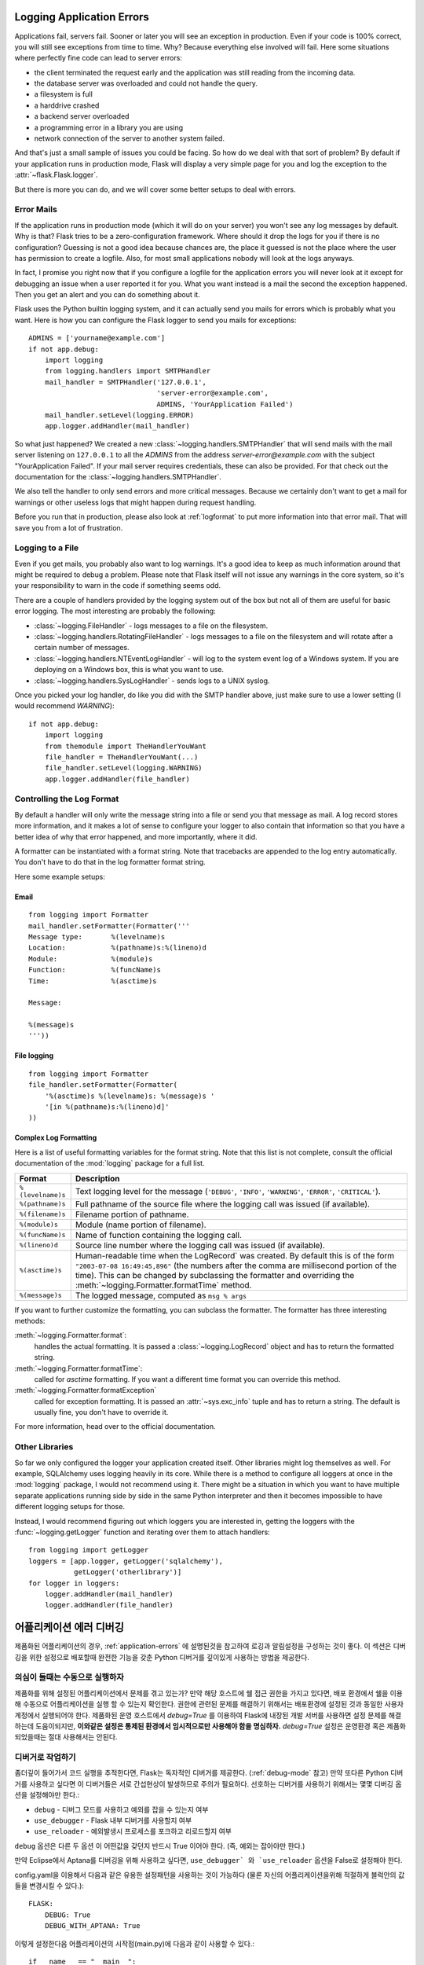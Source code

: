 .. _application-errors:

Logging Application Errors
==========================

.. versionadded:: 0.3

Applications fail, servers fail.  Sooner or later you will see an exception
in production.  Even if your code is 100% correct, you will still see
exceptions from time to time.  Why?  Because everything else involved will
fail.  Here some situations where perfectly fine code can lead to server
errors:

-   the client terminated the request early and the application was still
    reading from the incoming data.
-   the database server was overloaded and could not handle the query.
-   a filesystem is full
-   a harddrive crashed
-   a backend server overloaded
-   a programming error in a library you are using
-   network connection of the server to another system failed.

And that's just a small sample of issues you could be facing.  So how do we
deal with that sort of problem?  By default if your application runs in
production mode, Flask will display a very simple page for you and log the
exception to the :attr:`~flask.Flask.logger`.

But there is more you can do, and we will cover some better setups to deal
with errors.

Error Mails
-----------

If the application runs in production mode (which it will do on your
server) you won't see any log messages by default.  Why is that?  Flask
tries to be a zero-configuration framework.  Where should it drop the logs
for you if there is no configuration?  Guessing is not a good idea because
chances are, the place it guessed is not the place where the user has
permission to create a logfile.  Also, for most small applications nobody
will look at the logs anyways.

In fact, I promise you right now that if you configure a logfile for the
application errors you will never look at it except for debugging an issue
when a user reported it for you.  What you want instead is a mail the
second the exception happened.  Then you get an alert and you can do
something about it.

Flask uses the Python builtin logging system, and it can actually send
you mails for errors which is probably what you want.  Here is how you can
configure the Flask logger to send you mails for exceptions::

    ADMINS = ['yourname@example.com']
    if not app.debug:
        import logging
        from logging.handlers import SMTPHandler
        mail_handler = SMTPHandler('127.0.0.1',
                                   'server-error@example.com',
                                   ADMINS, 'YourApplication Failed')
        mail_handler.setLevel(logging.ERROR)
        app.logger.addHandler(mail_handler)

So what just happened?  We created a new
:class:`~logging.handlers.SMTPHandler` that will send mails with the mail
server listening on ``127.0.0.1`` to all the `ADMINS` from the address
*server-error@example.com* with the subject "YourApplication Failed".  If
your mail server requires credentials, these can also be provided.  For
that check out the documentation for the
:class:`~logging.handlers.SMTPHandler`.

We also tell the handler to only send errors and more critical messages.
Because we certainly don't want to get a mail for warnings or other
useless logs that might happen during request handling.

Before you run that in production, please also look at :ref:`logformat` to
put more information into that error mail.  That will save you from a lot
of frustration.


Logging to a File
-----------------

Even if you get mails, you probably also want to log warnings.  It's a
good idea to keep as much information around that might be required to
debug a problem.  Please note that Flask itself will not issue any
warnings in the core system, so it's your responsibility to warn in the
code if something seems odd.

There are a couple of handlers provided by the logging system out of the
box but not all of them are useful for basic error logging.  The most
interesting are probably the following:

-   :class:`~logging.FileHandler` - logs messages to a file on the
    filesystem.
-   :class:`~logging.handlers.RotatingFileHandler` - logs messages to a file
    on the filesystem and will rotate after a certain number of messages.
-   :class:`~logging.handlers.NTEventLogHandler` - will log to the system
    event log of a Windows system.  If you are deploying on a Windows box,
    this is what you want to use.
-   :class:`~logging.handlers.SysLogHandler` - sends logs to a UNIX
    syslog.

Once you picked your log handler, do like you did with the SMTP handler
above, just make sure to use a lower setting (I would recommend
`WARNING`)::

    if not app.debug:
        import logging
        from themodule import TheHandlerYouWant
        file_handler = TheHandlerYouWant(...)
        file_handler.setLevel(logging.WARNING)
        app.logger.addHandler(file_handler)

.. _logformat:

Controlling the Log Format
--------------------------

By default a handler will only write the message string into a file or
send you that message as mail.  A log record stores more information,
and it makes a lot of sense to configure your logger to also contain that
information so that you have a better idea of why that error happened, and
more importantly, where it did.

A formatter can be instantiated with a format string.  Note that
tracebacks are appended to the log entry automatically.  You don't have to
do that in the log formatter format string.

Here some example setups:

Email
`````

::

    from logging import Formatter
    mail_handler.setFormatter(Formatter('''
    Message type:       %(levelname)s
    Location:           %(pathname)s:%(lineno)d
    Module:             %(module)s
    Function:           %(funcName)s
    Time:               %(asctime)s

    Message:

    %(message)s
    '''))

File logging
````````````

::

    from logging import Formatter
    file_handler.setFormatter(Formatter(
        '%(asctime)s %(levelname)s: %(message)s '
        '[in %(pathname)s:%(lineno)d]'
    ))


Complex Log Formatting
``````````````````````

Here is a list of useful formatting variables for the format string.  Note
that this list is not complete, consult the official documentation of the
:mod:`logging` package for a full list.

.. tabularcolumns:: |p{3cm}|p{12cm}|

+------------------+----------------------------------------------------+
| Format           | Description                                        |
+==================+====================================================+
| ``%(levelname)s``| Text logging level for the message                 |
|                  | (``'DEBUG'``, ``'INFO'``, ``'WARNING'``,           |
|                  | ``'ERROR'``, ``'CRITICAL'``).                      |
+------------------+----------------------------------------------------+
| ``%(pathname)s`` | Full pathname of the source file where the         |
|                  | logging call was issued (if available).            |
+------------------+----------------------------------------------------+
| ``%(filename)s`` | Filename portion of pathname.                      |
+------------------+----------------------------------------------------+
| ``%(module)s``   | Module (name portion of filename).                 |
+------------------+----------------------------------------------------+
| ``%(funcName)s`` | Name of function containing the logging call.      |
+------------------+----------------------------------------------------+
| ``%(lineno)d``   | Source line number where the logging call was      |
|                  | issued (if available).                             |
+------------------+----------------------------------------------------+
| ``%(asctime)s``  | Human-readable time when the LogRecord` was        |
|                  | created.  By default this is of the form           |
|                  | ``"2003-07-08 16:49:45,896"`` (the numbers after   |
|                  | the comma are millisecond portion of the time).    |
|                  | This can be changed by subclassing the formatter   |
|                  | and overriding the                                 |
|                  | :meth:`~logging.Formatter.formatTime` method.      |
+------------------+----------------------------------------------------+
| ``%(message)s``  | The logged message, computed as ``msg % args``     |
+------------------+----------------------------------------------------+

If you want to further customize the formatting, you can subclass the
formatter.  The formatter has three interesting methods:

:meth:`~logging.Formatter.format`:
    handles the actual formatting.  It is passed a
    :class:`~logging.LogRecord` object and has to return the formatted
    string.
:meth:`~logging.Formatter.formatTime`:
    called for `asctime` formatting.  If you want a different time format
    you can override this method.
:meth:`~logging.Formatter.formatException`
    called for exception formatting.  It is passed an :attr:`~sys.exc_info`
    tuple and has to return a string.  The default is usually fine, you
    don't have to override it.

For more information, head over to the official documentation.


Other Libraries
---------------

So far we only configured the logger your application created itself.
Other libraries might log themselves as well.  For example, SQLAlchemy uses
logging heavily in its core.  While there is a method to configure all
loggers at once in the :mod:`logging` package, I would not recommend using
it.  There might be a situation in which you want to have multiple
separate applications running side by side in the same Python interpreter
and then it becomes impossible to have different logging setups for those.

Instead, I would recommend figuring out which loggers you are interested
in, getting the loggers with the :func:`~logging.getLogger` function and
iterating over them to attach handlers::

    from logging import getLogger
    loggers = [app.logger, getLogger('sqlalchemy'),
               getLogger('otherlibrary')]
    for logger in loggers:
        logger.addHandler(mail_handler)
        logger.addHandler(file_handler)


어플리케이션 에러 디버깅
============================

제품화된 어플리케이션의 경우, :ref:`application-errors` 에 설명된것을 참고하여
로깅과 알림설정을 구성하는 것이 좋다. 이 섹션은 디버깅을 위한 설정으로 배포할때 
완전한 기능을 갖춘 Python 디버거를 깊이있게 사용하는 방법을 제공한다. 



의심이 들때는 수동으로 실행하자
---------------------------

제품화를 위해 설정된 어플리케이션에서 문제를 겪고 있는가?
만약 해당 호스트에 쉘 접근 권한을 가지고 있다면, 배포 환경에서 쉘을 이용해
수동으로 어플리케이션을 실행 할 수 있는지 확인한다.
권한에 관련된 문제를 해결하기 위해서는 배포환경에 설정된 것과 동일한 사용자
계정에서 실행되어야 한다. 제품화된 운영 호스트에서 `debug=True` 를 이용하여 
Flask에 내장된 개발 서버를 사용하면 설정 문제를 해결하는데 도움이되지만, 
**이와같은 설정은 통제된 환경에서 임시적으로만 사용해야 함을 명심하자.**
`debug=True` 설정은 운영환경 혹은 제품화되었을때는 절대 사용해서는 안된다.


.. _working-with-debuggers:


디버거로 작업하기
----------------------

좀더깊이 들어가서 코드 실행을 추적한다면, Flask는 독자적인 디버거를 제공한다.
(:ref:`debug-mode` 참고) 만약 또다른 Python 디버거를 사용하고 싶다면 이 디버거들은
서로 간섭현상이 발생하므로 주의가 필요하다. 선호하는 디버거를 사용하기 위해서는 
몇몇  디버깅 옵션을 설정해야만 한다.:

* ``debug``        - 디버그 모드를 사용하고 예외를 잡을 수 있는지 여부
* ``use_debugger`` - Flask 내부 디버거를 사용할지 여부
* ``use_reloader`` - 예외발생시 프로세스를 포크하고 리로드할지 여부

``debug`` 옵션은 다른 두 옵션 이 어떤값을 갖던지 반드시 True 이어야 한다. 
(즉, 예외는 잡아야만 한다.) 

만약 Eclipse에서 Aptana를 디버깅을 위해 사용하고 싶다면, ``use_debugger` 와 `use_reloader``
옵션을 False로 설정해야 한다.

config.yaml을 이용해서 다음과 같은 유용한 설정패턴을 사용하는 것이 가능하다
(물론 자신의 어플리케이션을위해 적절하게 블럭안의 값들을 변경시킬 수 있다.)::

   FLASK:
       DEBUG: True
       DEBUG_WITH_APTANA: True

이렇게 설정한다음 어플리케이션의 시작점(main.py)에 다음과 같이 사용할 수 있다.::

   if __name__ == "__main__":
       # To allow aptana to receive errors, set use_debugger=False
       app = create_app(config="config.yaml")

       if app.debug: use_debugger = True
       try:
           # Disable Flask's debugger if external debugger is requested
           use_debugger = not(app.config.get('DEBUG_WITH_APTANA'))
       except:
           pass
       app.run(use_debugger=use_debugger, debug=app.debug,
               use_reloader=use_debugger, host='0.0.0.0')
